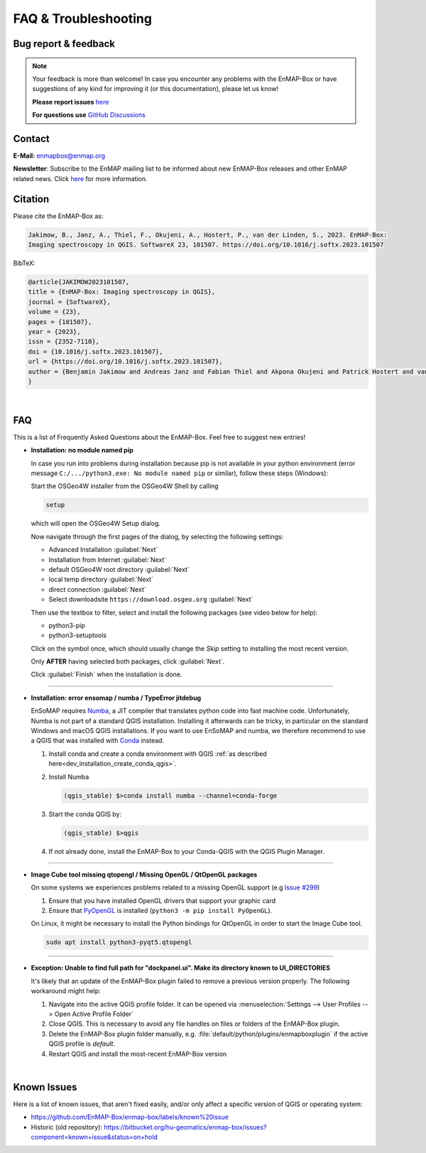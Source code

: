 .. _faq:

=====================
FAQ & Troubleshooting
=====================


Bug report & feedback
=====================

.. note:: Your feedback is more than welcome! In case you encounter any problems with the EnMAP-Box or have
          suggestions of any kind for improving it (or this documentation), please let us know!

          **Please report issues** `here <https://github.com/EnMAP-Box/enmap-box/issues/new>`__

          **For questions use** `GitHub Discussions <https://github.com/EnMAP-Box/enmap-box/discussions>`__

Contact
=======

**E-Mail:** enmapbox@enmap.org


**Newsletter**: Subscribe to the EnMAP mailing list to be informed about new EnMAP-Box releases and other EnMAP related news.
Click `here <https://www.enmap.org/contact/>`_ for more information.

.. _citation_enmapbox:

Citation
========

Please cite the EnMAP-Box as:

.. code-block:: none

   Jakimow, B., Janz, A., Thiel, F., Okujeni, A., Hostert, P., van der Linden, S., 2023. EnMAP-Box:
   Imaging spectroscopy in QGIS. SoftwareX 23, 101507. https://doi.org/10.1016/j.softx.2023.101507

BibTeX:

.. code-block:: latex

   @article{JAKIMOW2023101507,
   title = {EnMAP-Box: Imaging spectroscopy in QGIS},
   journal = {SoftwareX},
   volume = {23},
   pages = {101507},
   year = {2023},
   issn = {2352-7110},
   doi = {10.1016/j.softx.2023.101507},
   url = {https://doi.org/10.1016/j.softx.2023.101507},
   author = {Benjamin Jakimow and Andreas Janz and Fabian Thiel and Akpona Okujeni and Patrick Hostert and van der Linden, Sebastian}
   }


.. For the general idea behind the EnMAP-Box please refer to:
..
.. .. code-block:: none
..
..    van der Linden, S., Rabe, A., Held, M., Jakimow, B., Leitão, P., Okujeni, A., Schwieder, M., Suess, S., Hostert, P., 2015.
..    The EnMAP-Box—A Toolbox and Application Programming Interface for EnMAP Data Processing.
..    Remote Sensing 7, 11249–11266. https://doi.org/10.3390/rs70911249

|

FAQ
===

This is a list of Frequently Asked Questions about the EnMAP-Box. Feel free to
suggest new entries!

.. _faq_no_pip:

* **Installation: no module named pip**

  In case you run into problems during installation because pip is not available in your python environment
  (error message ``C:/.../python3.exe: No module named pip`` or similar), follow these steps (Windows):

  Start the OSGeo4W installer from the OSGeo4W Shell by calling

  .. code-block:: batch

     setup

  .. image:: ../img/shell_setup.png

  which will open the OSGeo4W Setup dialog.

  Now navigate through the first pages of the dialog, by selecting the following settings:

  * Advanced Installation :guilabel:`Next`
  * Installation from Internet :guilabel:`Next`
  * default OSGeo4W root directory :guilabel:`Next`
  * local temp directory :guilabel:`Next`
  * direct connection :guilabel:`Next`
  * Select downloadsite ``https://download.osgeo.org`` :guilabel:`Next`

  Then use the textbox to filter, select and install the following packages (see video below for help):

  * python3-pip
  * python3-setuptools


  Click on the |osgeoinstaller| symbol once, which should usually change the *Skip* setting to installing the most recent
  version.

  Only **AFTER** having selected both packages, click :guilabel:`Next`.

  .. raw:: html

     <div><video width="90%" controls muted><source src="../_static/videos/osgeo_install_short.webm" type="video/webm">Your browser does not support HTML5 video.</video>
     <p><i>Demonstration of package selection in the Setup</i></p></div>

  Click :guilabel:`Finish` when the installation is done.

....

.. _faq_numba:

* **Installation: error ensomap / numba / TypeError jitdebug**

  EnSoMAP requires |Numba|, a JIT compiler that translates python code into fast machine code.
  Unfortunately, Numba is not part of a standard QGIS installation. Installing it afterwards can be tricky,
  in particular on the standard Windows and macOS QGIS installations.
  If you want to use EnSoMAP and numba, we therefore recommend to use a QGIS that was installed with |Conda| instead.

  1.  Install conda and create a conda environment with QGIS
      :ref:`as described here<dev_installation_create_conda_qgis>`.
  2.  Install Numba

      .. code-block:: batch

          (qgis_stable) $>conda install numba --channel=conda-forge

  3.  Start the conda QGIS by:

      .. code-block:: batch

          (qgis_stable) $>qgis
  4.  If not already done, install the EnMAP-Box to your Conda-QGIS with the QGIS Plugin Manager.

....

* **Image Cube tool missing qtopengl / Missing OpenGL / QtOpenGL packages**

  On some systems we experiences problems related to a missing OpenGL support (e.g `Issue #299 <https://bitbucket.org/hu-geomatics/enmap-box/issues/299/image-cube-qt-issues-on-linux>`_)

  1. Ensure that you have installed OpenGL drivers that support your graphic card
  2. Ensure that `PyOpenGL <https://pyopengl.sourceforge.net>`_  is installed (``python3 -m pip install PyOpenGL``).

  On Linux, it might be necessary to install the Python bindings for QtOpenGL in order to start the Image Cube tool.

  .. code-block:: bash

     sudo apt install python3-pyqt5.qtopengl

....

* **Exception: Unable to find full path for "dockpanel.ui". Make its directory known to UI_DIRECTORIES**

  It's likely that an update of the EnMAP-Box plugin failed to remove a previous version properly.
  The following workaround might help:

  1. Navigate into the active QGIS profile folder. It can be opened via :menuselection:`Settings -->  User Profiles --> Open Active Profile Folder`
  2. Close QGIS. This is necessary to avoid any file handles on files or folders of the EnMAP-Box plugin.
  3. Delete the EnMAP-Box plugin folder manually, e.g. :file:`default/python/plugins/enmapboxplugin` if the active QGIS profile is *default*.
  4. Restart QGIS and install the most-recent EnMAP-Box version

|

Known Issues
============

Here is a list of known issues, that aren't fixed easily,
and/or only affect a specific version of QGIS or operating system:

* https://github.com/EnMAP-Box/enmap-box/labels/known%20issue
* Historic (old repository): https://bitbucket.org/hu-geomatics/enmap-box/issues?component=known+issue&status=on+hold


.. AUTOGENERATED SUBSTITUTIONS - DO NOT EDIT PAST THIS LINE

.. |Conda| replace:: `Conda <https://docs.anaconda.com/miniconda/>`__
.. |Numba| replace:: `Numba <https://numba.pydata.org/>`__
.. |osgeoinstaller| image:: /img/osgeoinstaller.png
